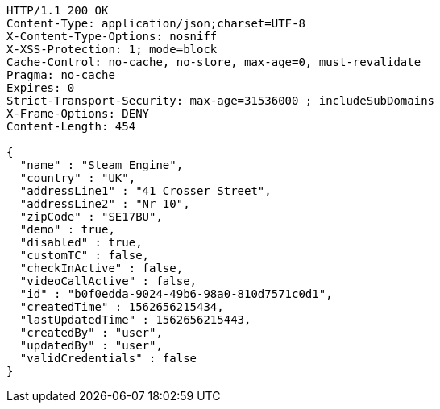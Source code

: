 [source,http,options="nowrap"]
----
HTTP/1.1 200 OK
Content-Type: application/json;charset=UTF-8
X-Content-Type-Options: nosniff
X-XSS-Protection: 1; mode=block
Cache-Control: no-cache, no-store, max-age=0, must-revalidate
Pragma: no-cache
Expires: 0
Strict-Transport-Security: max-age=31536000 ; includeSubDomains
X-Frame-Options: DENY
Content-Length: 454

{
  "name" : "Steam Engine",
  "country" : "UK",
  "addressLine1" : "41 Crosser Street",
  "addressLine2" : "Nr 10",
  "zipCode" : "SE17BU",
  "demo" : true,
  "disabled" : true,
  "customTC" : false,
  "checkInActive" : false,
  "videoCallActive" : false,
  "id" : "b0f0edda-9024-49b6-98a0-810d7571c0d1",
  "createdTime" : 1562656215434,
  "lastUpdatedTime" : 1562656215443,
  "createdBy" : "user",
  "updatedBy" : "user",
  "validCredentials" : false
}
----